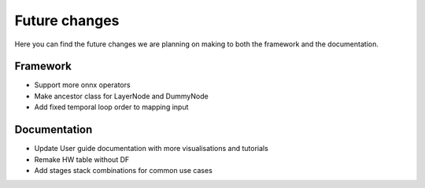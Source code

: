 Future changes
==============

Here you can find the future changes we are planning on making to both the framework and the documentation.

Framework
---------

* Support more onnx operators
* Make ancestor class for LayerNode and DummyNode
* Add fixed temporal loop order to mapping input

Documentation
-------------

* Update User guide documentation with more visualisations and tutorials
* Remake HW table without DF
* Add stages stack combinations for common use cases
